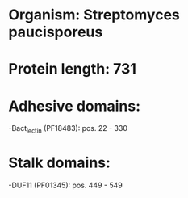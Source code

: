 * Organism: Streptomyces paucisporeus
* Protein length: 731
* Adhesive domains:
-Bact_lectin (PF18483): pos. 22 - 330
* Stalk domains:
-DUF11 (PF01345): pos. 449 - 549


